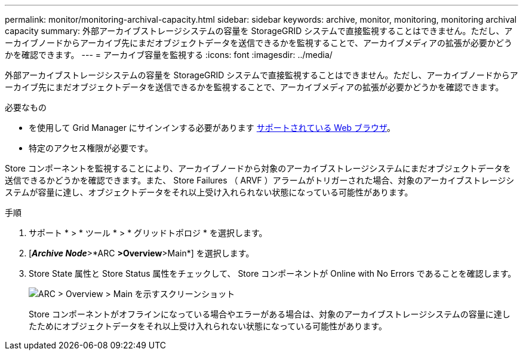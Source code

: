 ---
permalink: monitor/monitoring-archival-capacity.html 
sidebar: sidebar 
keywords: archive, monitor, monitoring, monitoring archival capacity 
summary: 外部アーカイブストレージシステムの容量を StorageGRID システムで直接監視することはできません。ただし、アーカイブノードからアーカイブ先にまだオブジェクトデータを送信できるかを監視することで、アーカイブメディアの拡張が必要かどうかを確認できます。 
---
= アーカイブ容量を監視する
:icons: font
:imagesdir: ../media/


[role="lead"]
外部アーカイブストレージシステムの容量を StorageGRID システムで直接監視することはできません。ただし、アーカイブノードからアーカイブ先にまだオブジェクトデータを送信できるかを監視することで、アーカイブメディアの拡張が必要かどうかを確認できます。

.必要なもの
* を使用して Grid Manager にサインインする必要があります xref:../admin/web-browser-requirements.adoc[サポートされている Web ブラウザ]。
* 特定のアクセス権限が必要です。


Store コンポーネントを監視することにより、アーカイブノードから対象のアーカイブストレージシステムにまだオブジェクトデータを送信できるかどうかを確認できます。また、 Store Failures （ ARVF ）アラームがトリガーされた場合、対象のアーカイブストレージシステムが容量に達し、オブジェクトデータをそれ以上受け入れられない状態になっている可能性があります。

.手順
. サポート * > * ツール * > * グリッドトポロジ * を選択します。
. [*_Archive Node_*>*ARC **>Overview**>Main*] を選択します。
. Store State 属性と Store Status 属性をチェックして、 Store コンポーネントが Online with No Errors であることを確認します。
+
image::../media/store_status_attribute.gif[ARC > Overview > Main を示すスクリーンショット]

+
Store コンポーネントがオフラインになっている場合やエラーがある場合は、対象のアーカイブストレージシステムの容量に達したためにオブジェクトデータをそれ以上受け入れられない状態になっている可能性があります。


